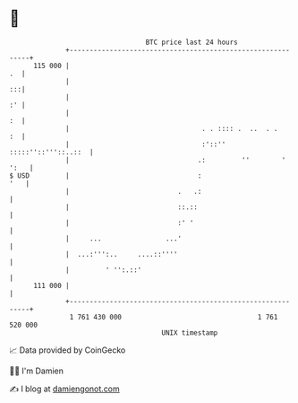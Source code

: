 * 👋

#+begin_example
                                     BTC price last 24 hours                    
                 +------------------------------------------------------------+ 
         115 000 |                                                         .  | 
                 |                                                         :::| 
                 |                                                         :' | 
                 |                                                         :  | 
                 |                                 . . :::: .  ..  . .     :  | 
                 |                                 :'::'' :::::''::'''::..::  | 
                 |                                .:         ''        ' ':   | 
   $ USD         |                                :                       '   | 
                 |                           .   .:                           | 
                 |                           ::.::                            | 
                 |                           :' '                             | 
                 |     ...                ...'                                | 
                 |  ...:''':..     ....::''''                                 | 
                 |         ' '':.::'                                          | 
         111 000 |                                                            | 
                 +------------------------------------------------------------+ 
                  1 761 430 000                                  1 761 520 000  
                                         UNIX timestamp                         
#+end_example
📈 Data provided by CoinGecko

🧑‍💻 I'm Damien

✍️ I blog at [[https://www.damiengonot.com][damiengonot.com]]
